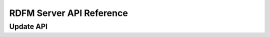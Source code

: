 
RDFM Server API Reference
-------------------------

.. autoflask:: rdfm_mgmt_server:app
   :undoc-static:
   :order: path

Update API
~~~~~~~~~~

.. autoflask:: rdfm_mgmt_server:app
   :modules: api.v1.update
   :undoc-static:
   :order: path


